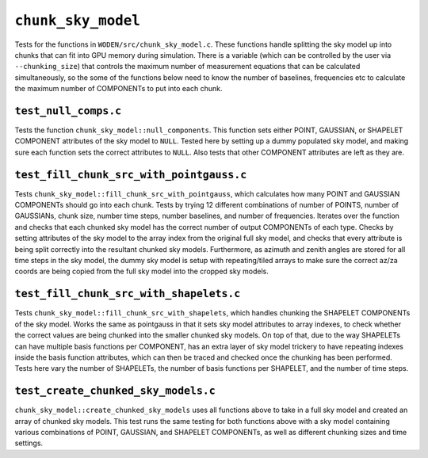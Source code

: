 ``chunk_sky_model``
=========================
Tests for the functions in ``WODEN/src/chunk_sky_model.c``. These functions
handle splitting the sky model up into chunks that can fit into GPU memory
during simulation. There is a variable (which can be controlled by the user
via ``--chunking_size``) that controls the maximum number of measurement
equations that can be calculated simultaneously, so the some of the functions
below need to know the number of baselines, frequencies etc to calculate
the maximum number of COMPONENTs to put into each chunk.


``test_null_comps.c``
****************************
Tests the function ``chunk_sky_model::null_components``.
This function sets either POINT, GAUSSIAN, or SHAPELET COMPONENT attributes of
the sky model to ``NULL``. Tested here by setting up a dummy populated sky model,
and making sure each function sets the correct attributes to ``NULL``.
Also tests that other COMPONENT attributes are left as they are.


``test_fill_chunk_src_with_pointgauss.c``
***********************************************
Tests ``chunk_sky_model::fill_chunk_src_with_pointgauss``, which calculates
how many POINT and GAUSSIAN COMPONENTs should go into each chunk. Tests by
trying 12 different combinations of number of POINTS, number of GAUSSIANs,
chunk size, number time steps, number baselines, and number of frequencies.
Iterates over the function and checks that each chunked sky model has the
correct number of output COMPONENTs of each type. Checks by setting attributes
of the sky model to the array index from the original full sky model, and checks
that every attribute is being split correctly into the resultant chunked sky
models. Furthermore, as azimuth and zenith angles are stored for all time steps
in the sky model, the dummy sky model is setup with repeating/tiled arrays
to make sure the correct az/za coords are being copied from the full sky
model into the cropped sky models.

``test_fill_chunk_src_with_shapelets.c``
***********************************************
Tests ``chunk_sky_model::fill_chunk_src_with_shapelets``, which handles
chunking the SHAPELET COMPONENTs of the sky model. Works the same as pointgauss
in that it sets sky model attributes to array indexes, to check whether the
correct values are being chunked into the smaller chunked sky models. On top
of that, due to the way SHAPELETs can have multiple basis functions per
COMPONENT, has an extra layer of sky model trickery to have repeating indexes
inside the basis function attributes, which can then be traced and checked
once the chunking has been performed. Tests here vary the number of SHAPELETs,
the number of basis functions per SHAPELET, and the number of time steps.

``test_create_chunked_sky_models.c``
***********************************************
``chunk_sky_model::create_chunked_sky_models`` uses all functions above to take
in a full sky model and created an array of chunked sky models. This test
runs the same testing for both functions above with a sky model containing
various combinations of POINT, GAUSSIAN, and SHAPELET COMPONENTs, as well
as different chunking sizes and time settings.

